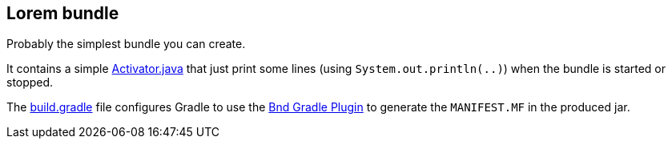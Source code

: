== Lorem bundle

Probably the simplest bundle you can create.

It contains a simple link:src/main/java/fr/jmini/bnd/lorem/Activator.java[Activator.java] that just print some lines (using `System.out.println(..)`) when the bundle is started or stopped.

The link:build.gradle[build.gradle] file configures Gradle to use the link:https://github.com/bndtools/bnd/blob/master/biz.aQute.bnd.gradle/README.md[Bnd Gradle Plugin] to generate the `MANIFEST.MF` in the produced jar.